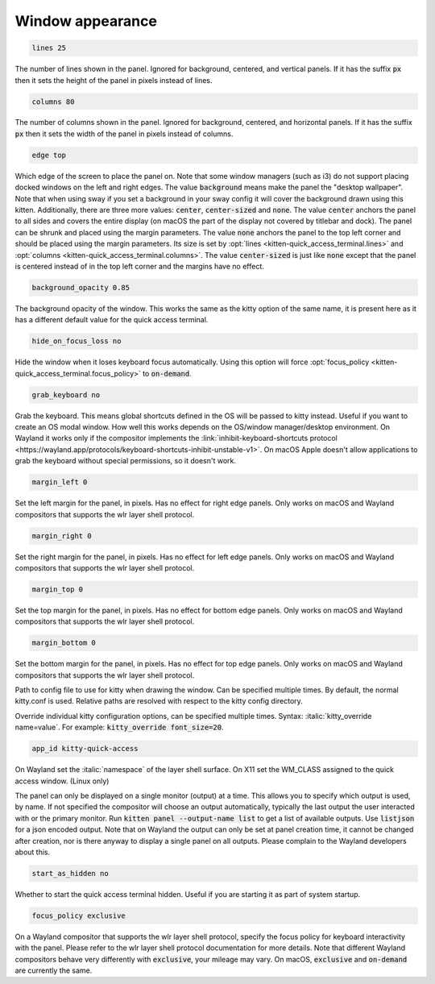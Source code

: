 .. highlight:: conf

.. default-domain:: conf


.. _conf-kitten-quick_access_terminal-qat:

Window appearance
-------------------------------------

.. opt:: kitten-quick_access_terminal.lines
.. code-block:: conf

    lines 25

The number of lines shown in the panel. Ignored for background, centered, and vertical panels. If it has the suffix :code:`px` then it sets the height of the panel in pixels instead of lines.

.. opt:: kitten-quick_access_terminal.columns
.. code-block:: conf

    columns 80

The number of columns shown in the panel. Ignored for background, centered, and horizontal panels. If it has the suffix :code:`px` then it sets the width of the panel in pixels instead of columns.

.. opt:: kitten-quick_access_terminal.edge
.. code-block:: conf

    edge top

Which edge of the screen to place the panel on. Note that some window managers (such as i3) do not support placing docked windows on the left and right edges. The value :code:`background` means make the panel the "desktop wallpaper". Note that when using sway if you set a background in your sway config it will cover the background drawn using this kitten. Additionally, there are three more values: :code:`center`, :code:`center-sized` and :code:`none`. The value :code:`center` anchors the panel to all sides and covers the entire display (on macOS the part of the display not covered by titlebar and dock). The panel can be shrunk and placed using the margin parameters. The value :code:`none` anchors the panel to the top left corner and should be placed using the margin parameters. Its size is set by :opt:`lines <kitten-quick_access_terminal.lines>` and :opt:`columns <kitten-quick_access_terminal.columns>`. The value :code:`center-sized` is just like :code:`none` except that the panel is centered instead of in the top left corner and the margins have no effect.

.. opt:: kitten-quick_access_terminal.background_opacity
.. code-block:: conf

    background_opacity 0.85

The background opacity of the window. This works the same as the kitty
option of the same name, it is present here as it has a different
default value for the quick access terminal.

.. opt:: kitten-quick_access_terminal.hide_on_focus_loss
.. code-block:: conf

    hide_on_focus_loss no

Hide the window when it loses keyboard focus automatically. Using this option
will force :opt:`focus_policy <kitten-quick_access_terminal.focus_policy>` to :code:`on-demand`.

.. opt:: kitten-quick_access_terminal.grab_keyboard
.. code-block:: conf

    grab_keyboard no

Grab the keyboard. This means global shortcuts defined in the OS will be passed to kitty instead. Useful if
you want to create an OS modal window. How well this
works depends on the OS/window manager/desktop environment. On Wayland it works only if the compositor implements
the :link:`inhibit-keyboard-shortcuts protocol <https://wayland.app/protocols/keyboard-shortcuts-inhibit-unstable-v1>`.
On macOS Apple doesn't allow applications to grab the keyboard without special permissions, so it doesn't work.

.. opt:: kitten-quick_access_terminal.margin_left
.. code-block:: conf

    margin_left 0

Set the left margin for the panel, in pixels. Has no effect for right edge panels. Only works on macOS and Wayland compositors that supports the wlr layer shell protocol.

.. opt:: kitten-quick_access_terminal.margin_right
.. code-block:: conf

    margin_right 0

Set the right margin for the panel, in pixels. Has no effect for left edge panels. Only works on macOS and Wayland compositors that supports the wlr layer shell protocol.

.. opt:: kitten-quick_access_terminal.margin_top
.. code-block:: conf

    margin_top 0

Set the top margin for the panel, in pixels. Has no effect for bottom edge panels. Only works on macOS and Wayland compositors that supports the wlr layer shell protocol.

.. opt:: kitten-quick_access_terminal.margin_bottom
.. code-block:: conf

    margin_bottom 0

Set the bottom margin for the panel, in pixels. Has no effect for top edge panels. Only works on macOS and Wayland compositors that supports the wlr layer shell protocol.

.. opt:: kitten-quick_access_terminal.kitty_conf

Path to config file to use for kitty when drawing the window. Can be specified multiple times. By default, the normal kitty.conf is used. Relative paths are resolved with respect to the kitty config directory.

.. opt:: kitten-quick_access_terminal.kitty_override

Override individual kitty configuration options, can be specified multiple times. Syntax: :italic:`kitty_override name=value`. For example: :code:`kitty_override font_size=20`.

.. opt:: kitten-quick_access_terminal.app_id
.. code-block:: conf

    app_id kitty-quick-access

On Wayland set the :italic:`namespace` of the layer shell surface. On X11 set the WM_CLASS assigned to the quick access window. (Linux only)

.. opt:: kitten-quick_access_terminal.output_name

The panel can only be displayed on a single monitor (output) at a time. This allows you to specify which output is used, by name. If not specified the compositor will choose an output automatically, typically the last output the user interacted with or the primary monitor. Run :code:`kitten panel --output-name list` to get a list of available outputs. Use :code:`listjson` for a json encoded output. Note that on Wayland the output can only be set at panel creation time, it cannot be changed after creation, nor is there anyway to display a single panel on all outputs. Please complain to the Wayland developers about this.

.. opt:: kitten-quick_access_terminal.start_as_hidden
.. code-block:: conf

    start_as_hidden no

Whether to start the quick access terminal hidden. Useful if you are starting it as part of system startup.

.. opt:: kitten-quick_access_terminal.focus_policy
.. code-block:: conf

    focus_policy exclusive

On a Wayland compositor that supports the wlr layer shell protocol, specify the focus policy for keyboard interactivity with the panel. Please refer to the wlr layer shell protocol documentation for more details. Note that different Wayland compositors behave very differently with :code:`exclusive`, your mileage may vary. On macOS, :code:`exclusive` and :code:`on-demand` are currently the same.
